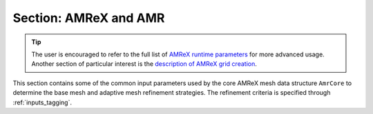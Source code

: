 .. _inputs_amr:

Section: AMReX and AMR
~~~~~~~~~~~~~~~~~~~~~~

.. tip::

   The user is encouraged to refer to the full list of `AMReX runtime
   parameters
   <https://amrex-codes.github.io/amrex/docs_html/RuntimeParameters.html>`_
   for more advanced usage. Another section of particular interest is
   the `description of AMReX grid creation
   <https://amrex-codes.github.io/amrex/docs_html/GridCreation.html#sec-grid-creation>`_.

This section contains some of the common input parameters used by the
core AMReX mesh data structure ``AmrCore`` to determine the base mesh
and adaptive mesh refinement strategies. The refinement criteria is
specified through :ref:`inputs_tagging`.

.. input_param:: amr.n_cell

   **type:** List of 3 integers, mandatory

   The number of cells in the coarsest level of AMR hierarchy

.. input_param:: amr.max_level

   **type:** Integer, mandatory

   The maximum AMR level in the refinement hierarchy.

.. input_param:: amr.max_grid_size

   **type:** Integer, optional, default: [build dependent]

   Maximum number of cells at level 0 in each grid.
   There are also options to specify this value in each direction,
   please refer to AMReX documentation.

.. input_param:: amr.blocking_factor

   **type:** Integer, optional, default: 8

   Each grid must be divisible by :input_param:`amr.blocking_factor`.
   There are also options to specify this value in each direction,
   please refer to AMReX documentation.



